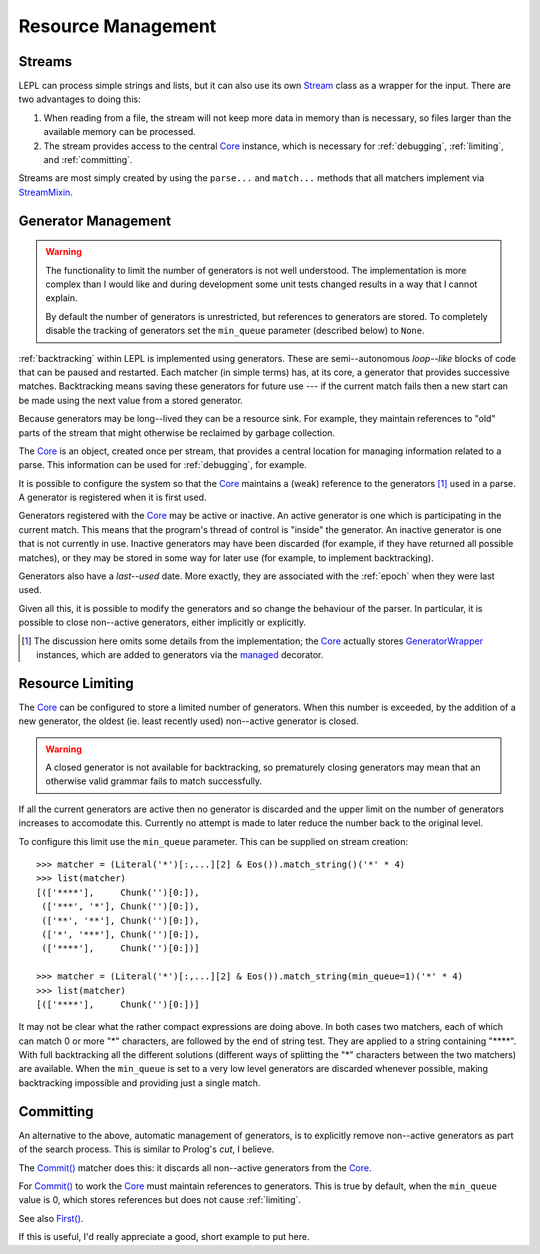 
.. index:: resources
.. _resources:

Resource Management
===================


.. index:: Stream, Core, memory, file, StreamMixin

Streams
-------

LEPL can process simple strings and lists, but it can also use its own `Stream
<api/redirect.html#lepl.stream.Stream>`_ class as a wrapper for the input.
There are two advantages to doing this:

#. When reading from a file, the stream will not keep more data in memory than
   is necessary, so files larger than the available memory can be processed.

#. The stream provides access to the central `Core
   <api/redirect.html#lepl.core.Core>`_ instance, which is necessary for
   :ref:`debugging`, :ref:`limiting`, and :ref:`committing`.

Streams are most simply created by using the ``parse...`` and ``match...``
methods that all matchers implement via `StreamMixin
<api/redirect.html#lepl.stream.StreamMixin>`_.


.. index:: GeneratorWrapper, backtracking, generators

Generator Management
--------------------

.. warning::

  The functionality to limit the number of generators is not well understood.
  The implementation is more complex than I would like and during development
  some unit tests changed results in a way that I cannot explain.

  By default the number of generators is unrestricted, but references to
  generators are stored.  To completely disable the tracking of generators set
  the ``min_queue`` parameter (described below) to ``None``.

:ref:`backtracking` within LEPL is implemented using generators.  These are
semi--autonomous *loop--like* blocks of code that can be paused and restarted.
Each matcher (in simple terms) has, at its core, a generator that provides
successive matches.  Backtracking means saving these generators for future use
--- if the current match fails then a new start can be made using the next
value from a stored generator.

Because generators may be long--lived they can be a resource sink.  For
example, they maintain references to "old" parts of the stream that might
otherwise be reclaimed by garbage collection.

The `Core <api/redirect.html#lepl.core.Core>`_ is an object, created once
per stream, that provides a central location for managing information related
to a parse.  This information can be used for :ref:`debugging`, for example.

It is possible to configure the system so that the `Core
<api/redirect.html#lepl.core.Core>`_ maintains a (weak) reference to the
generators [#]_ used in a parse.  A generator is registered when it is first
used.

Generators registered with the `Core <api/redirect.html#lepl.core.Core>`_
may be active or inactive.  An active generator is one which is participating
in the current match.  This means that the program's thread of control is
"inside" the generator.  An inactive generator is one that is not currently in
use.  Inactive generators may have been discarded (for example, if they have
returned all possible matches), or they may be stored in some way for later
use (for example, to implement backtracking).

Generators also have a *last--used* date.  More exactly, they are associated
with the :ref:`epoch` when they were last used.

Given all this, it is possible to modify the generators and so change the
behaviour of the parser.  In particular, it is possible to close non--active
generators, either implicitly or explicitly.

.. [#] The discussion here omits some details from the implementation; the
       `Core <api/redirect.html#lepl.core.Core>`_ actually stores
       `GeneratorWrapper
       <api/redirect.html#lepl.resources.GeneratorWrapper>`_ instances,
       which are added to generators via the `managed
       <api/redirect.html#lepl.resources.managed>`_ decorator.


.. index:: resources, min_queue
.. _limiting:

Resource Limiting
-----------------

The `Core <api/redirect.html#lepl.core.Core>`_ can be configured to store a
limited number of generators.  When this number is exceeded, by the addition
of a new generator, the oldest (ie. least recently used) non--active generator
is closed.

.. warning::

  A closed generator is not available for backtracking, so prematurely closing
  generators may mean that an otherwise valid grammar fails to match
  successfully.

If all the current generators are active then no generator is discarded and
the upper limit on the number of generators increases to accomodate this.
Currently no attempt is made to later reduce the number back to the original
level.

To configure this limit use the ``min_queue`` parameter.  This can be supplied
on stream creation::

  >>> matcher = (Literal('*')[:,...][2] & Eos()).match_string()('*' * 4)
  >>> list(matcher)
  [(['****'],     Chunk('')[0:]), 
   (['***', '*'], Chunk('')[0:]), 
   (['**', '**'], Chunk('')[0:]), 
   (['*', '***'], Chunk('')[0:]), 
   (['****'],     Chunk('')[0:])]
  
  >>> matcher = (Literal('*')[:,...][2] & Eos()).match_string(min_queue=1)('*' * 4)
  >>> list(matcher)
  [(['****'],     Chunk('')[0:])]

It may not be clear what the rather compact expressions are doing above.  In
both cases two matchers, each of which can match 0 or more "*" characters, are
followed by the end of string test.  They are applied to a string containing
"\****".  With full backtracking all the different solutions (different ways
of splitting the "*" characters between the two matchers) are available.  When
the ``min_queue`` is set to a very low level generators are discarded whenever
possible, making backtracking impossible and providing just a single match.


.. index:: cut, prolog, min_queue, Commit()
.. _committing:

Committing
----------

An alternative to the above, automatic management of generators, is to
explicitly remove non--active generators as part of the search process.  This
is similar to Prolog's *cut*, I believe.

The `Commit() <api/redirect.html#lepl.match.Commit>`_ matcher does this: it
discards all non--active generators from the `Core
<api/redirect.html#lepl.core.Core>`_.

For `Commit() <api/redirect.html#lepl.match.Commit>`_ to work the `Core
<api/redirect.html#lepl.core.Core>`_ must maintain references to
generators.  This is true by default, when the ``min_queue`` value is 0, which
stores references but does not cause :ref:`limiting`.

See also `First() <api/redirect.html#lepl.match.First>`_.

If this is useful, I'd really appreciate a good, short example to put here.
